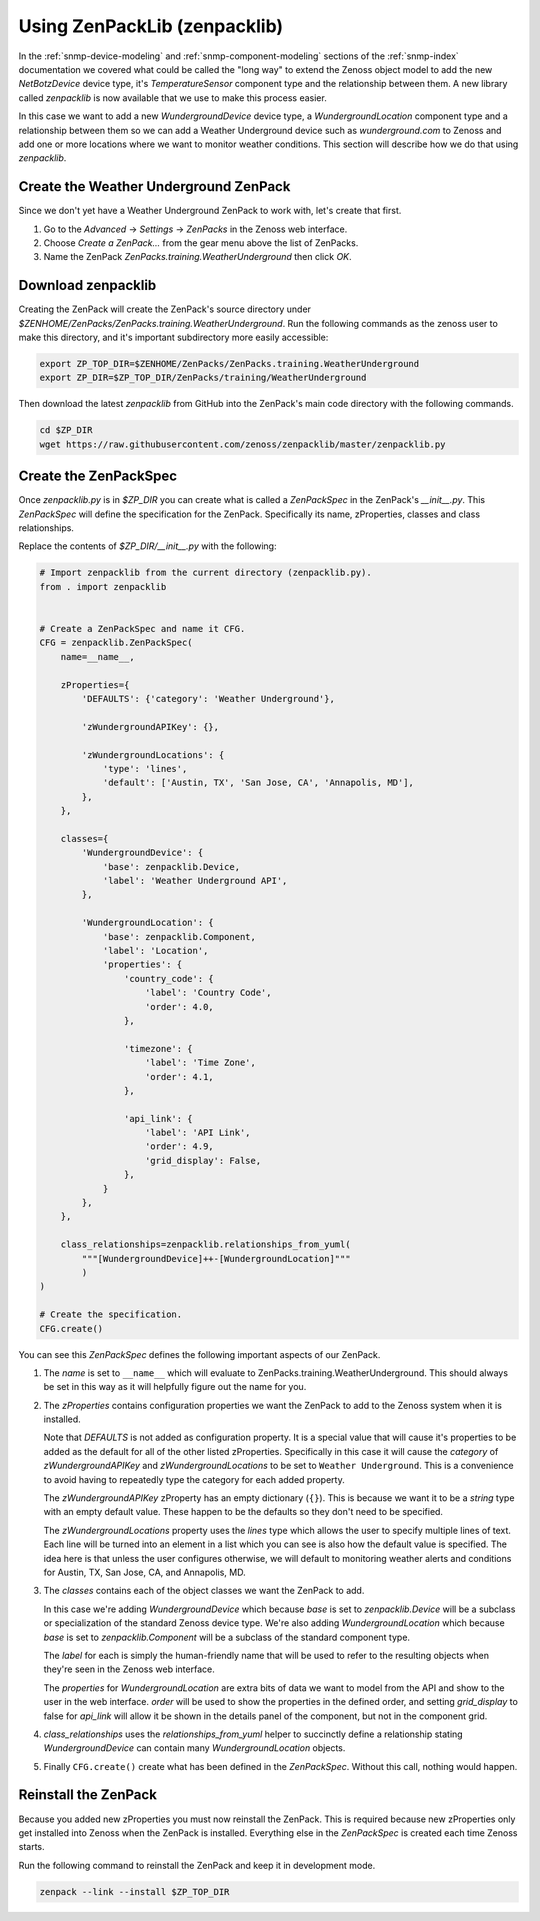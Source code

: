 ==============================================================================
Using ZenPackLib (zenpacklib)
==============================================================================

In the :ref:`snmp-device-modeling` and :ref:`snmp-component-modeling` sections
of the :ref:`snmp-index` documentation we covered what could be called the
"long way" to extend the Zenoss object model to add the new `NetBotzDevice`
device type, it's `TemperatureSensor` component type and the relationship
between them. A new library called `zenpacklib` is now available that we use
to make this process easier.

In this case we want to add a new `WundergroundDevice` device type, a
`WundergroundLocation` component type and a relationship between them so we can
add a Weather Underground device such as *wunderground.com* to Zenoss and add
one or more locations where we want to monitor weather conditions. This section
will describe how we do that using `zenpacklib`.


Create the Weather Underground ZenPack
==============================================================================

Since we don't yet have a Weather Underground ZenPack to work with, let's
create that first.

1. Go to the `Advanced` -> `Settings` -> `ZenPacks` in the Zenoss web
   interface.

2. Choose `Create a ZenPack...` from the gear menu above the list of ZenPacks.

3. Name the ZenPack `ZenPacks.training.WeatherUnderground` then click `OK`.


Download zenpacklib
==============================================================================

Creating the ZenPack will create the ZenPack's source directory under
`$ZENHOME/ZenPacks/ZenPacks.training.WeatherUnderground`. Run the following
commands as the zenoss user to make this directory, and it's important
subdirectory more easily accessible:

.. sourcecode:: bash

   export ZP_TOP_DIR=$ZENHOME/ZenPacks/ZenPacks.training.WeatherUnderground
   export ZP_DIR=$ZP_TOP_DIR/ZenPacks/training/WeatherUnderground

Then download the latest `zenpacklib` from GitHub into the ZenPack's main code
directory with the following commands.

.. sourcecode:: bash

   cd $ZP_DIR
   wget https://raw.githubusercontent.com/zenoss/zenpacklib/master/zenpacklib.py


Create the ZenPackSpec
==============================================================================

Once `zenpacklib.py` is in `$ZP_DIR` you can create what is called a
`ZenPackSpec` in the ZenPack's `__init__.py`. This `ZenPackSpec` will define
the specification for the ZenPack. Specifically its name, zProperties, classes
and class relationships.

Replace the contents of `$ZP_DIR/__init__.py` with the following:

.. sourcecode:: python

   # Import zenpacklib from the current directory (zenpacklib.py).
   from . import zenpacklib
   
   
   # Create a ZenPackSpec and name it CFG.
   CFG = zenpacklib.ZenPackSpec(
       name=__name__,
   
       zProperties={
           'DEFAULTS': {'category': 'Weather Underground'},
   
           'zWundergroundAPIKey': {},
   
           'zWundergroundLocations': {
               'type': 'lines',
               'default': ['Austin, TX', 'San Jose, CA', 'Annapolis, MD'],
           },
       },
   
       classes={
           'WundergroundDevice': {
               'base': zenpacklib.Device,
               'label': 'Weather Underground API',
           },
   
           'WundergroundLocation': {
               'base': zenpacklib.Component,
               'label': 'Location',
               'properties': {
                   'country_code': {
                       'label': 'Country Code',
                       'order': 4.0,
                   },
   
                   'timezone': {
                       'label': 'Time Zone',
                       'order': 4.1,
                   },
   
                   'api_link': {
                       'label': 'API Link',
                       'order': 4.9,
                       'grid_display': False,
                   },
               }
           },
       },
   
       class_relationships=zenpacklib.relationships_from_yuml(
           """[WundergroundDevice]++-[WundergroundLocation]"""
           )
   )
   
   # Create the specification.
   CFG.create()

You can see this `ZenPackSpec` defines the following important aspects of our
ZenPack.

1. The `name` is set to ``__name__`` which will evaluate to
   ZenPacks.training.WeatherUnderground. This should always be set in this way
   as it will helpfully figure out the name for you.

2. The `zProperties` contains configuration properties we want the ZenPack to
   add to the Zenoss system when it is installed.

   Note that `DEFAULTS` is not added as configuration property. It is a special
   value that will cause it's properties to be added as the default for all of
   the other listed zProperties. Specifically in this case it will cause the
   `category` of `zWundergroundAPIKey` and `zWundergroundLocations` to be set
   to ``Weather Underground``. This is a convenience to avoid having to
   repeatedly type the category for each added property.

   The `zWundergroundAPIKey` zProperty has an empty dictionary (``{}``). This
   is because we want it to be a `string` type with an empty default value.
   These happen to be the defaults so they don't need to be specified.

   The `zWundergroundLocations` property uses the `lines` type which allows
   the user to specify multiple lines of text. Each line will be turned into
   an element in a list which you can see is also how the default value is
   specified. The idea here is that unless the user configures otherwise, we
   will default to monitoring weather alerts and conditions for Austin, TX, San
   Jose, CA, and Annapolis, MD.

3. The `classes` contains each of the object classes we want the ZenPack to
   add.

   In this case we're adding `WundergroundDevice` which because `base` is set
   to `zenpacklib.Device` will be a subclass or specialization of the standard
   Zenoss device type. We're also adding `WundergroundLocation` which because
   `base` is set to `zenpacklib.Component` will be a subclass of the standard
   component type.

   The `label` for each is simply the human-friendly name that will be used to
   refer to the resulting objects when they're seen in the Zenoss web
   interface.

   The `properties` for `WundergroundLocation` are extra bits of data we want
   to model from the API and show to the user in the web interface. `order`
   will be used to show the properties in the defined order, and setting
   `grid_display` to false for `api_link` will allow it be shown in the details
   panel of the component, but not in the component grid.

4. `class_relationships` uses the `relationships_from_yuml` helper to
   succinctly define a relationship stating `WundergroundDevice` can contain
   many `WundergroundLocation` objects.

5. Finally ``CFG.create()`` create what has been defined in the `ZenPackSpec`.
   Without this call, nothing would happen.


Reinstall the ZenPack
==============================================================================

Because you added new zProperties you must now reinstall the ZenPack. This is
required because new zProperties only get installed into Zenoss when the
ZenPack is installed. Everything else in the `ZenPackSpec` is created each time
Zenoss starts.

Run the following command to reinstall the ZenPack and keep it in development
mode.

.. sourcecode:: bash

   zenpack --link --install $ZP_TOP_DIR
